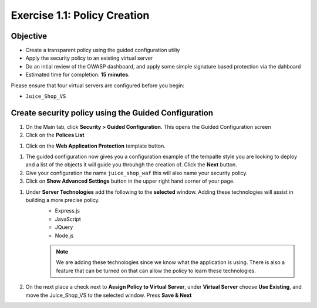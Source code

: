 Exercise 1.1: Policy Creation
----------------------------------
Objective
~~~~~~~~~

- Create a transparent policy using the guided configuration utiliy

- Apply the security policy to an existing virtual server

- Do an intial review of the OWASP dashboard, and apply some simple signature based protection via the dahboard

- Estimated time for completion: **15** **minutes**.

Please ensure that four virtual servers are configured before you begin:

- ``Juice_Shop_VS``

Create security policy using the Guided Configuration
~~~~~~~~~~~~~~~~~~~~~~~~~~~~~

#. On the Main tab, click **Security > Guided Configuration**. This opens the Guided Configuration screen

#. Click on the **Polices List**

.. image:: /_static/class9/webappbutton.png
  :width: 600 px

#. Click on the **Web Application Protection** template button.

.. image:: /_static/class9/webapptemplate.png
  :width: 600 px

#. The guided configuration now gives you a configuration example of the tempalte style you are looking to deploy and a list of the objects it will guide you throuhgh the creation of.  Click the  **Next** button.

#. Give your configuration the name ``juice_shop_waf`` this will also name your security policy.

#. Click on **Show Advanced Settings** button in the upper right hand corner of your page.

.. image:: /_static/class9/advanced.png
  :width: 600 px

#. Under **Server Technologies** add the following to the **selected** window.  Adding these technologies will assist in building a more precise policy.
    - Express.js
    - JavaScript
    - JQuery
    - Node.js

    .. Note:: We are adding these technologies since we know what the application is using.  There is also a feature that can be turned on that can allow the policy to learn these technologies.

#. On the next place a check next to **Assign Policy to Virtual Server**, under **Virtual Server** choose **Use Existing**, and move the Juice_Shop_VS to the selected window.  Press **Save & Next**

.. image:: /_static/class9/addvs1.png
  :width: 600 px

  #. The next page will summarize the objects and policy configuration.  Review, and take notice that you can also go back and edit.  When done click **Deploy** at the bottom of the screen.. It will take a few moments to complete the policy build.

